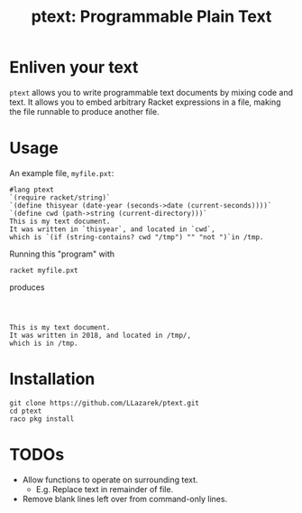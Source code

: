 #+TITLE: ptext: Programmable Plain Text

* Enliven your text
=ptext= allows you to write programmable text documents by mixing code and text.
It allows you to embed arbitrary Racket expressions in a file, making the file runnable to produce another file.

* Usage
An example file, =myfile.pxt=:
#+BEGIN_EXAMPLE
#lang ptext
`(require racket/string)`
`(define thisyear (date-year (seconds->date (current-seconds))))`
`(define cwd (path->string (current-directory)))`
This is my text document.
It was written in `thisyear`, and located in `cwd`,
which is `(if (string-contains? cwd "/tmp") "" "not ")`in /tmp.
#+END_EXAMPLE

Running this "program" with
: racket myfile.pxt
produces
#+BEGIN_EXAMPLE



This is my text document.
It was written in 2018, and located in /tmp/,
which is in /tmp.
#+END_EXAMPLE

* Installation
: git clone https://github.com/LLazarek/ptext.git
: cd ptext
: raco pkg install

* TODOs
- Allow functions to operate on surrounding text.
  - E.g. Replace text in remainder of file.
- Remove blank lines left over from command-only lines.

